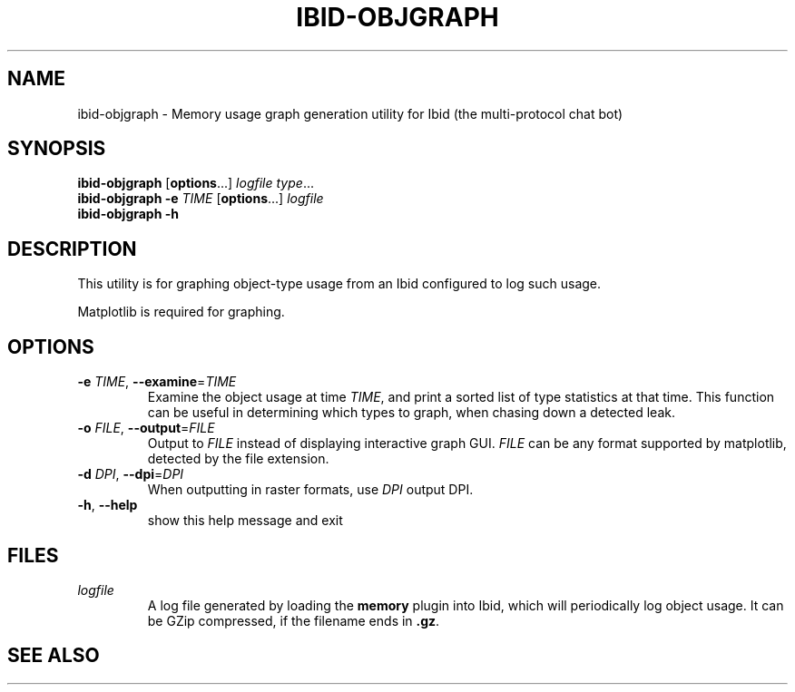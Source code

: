 .\" Copyright (c) 2010, Stefano Rivera
.\" Released under terms of the MIT/X/Expat Licence. See COPYING for details.
.TH IBID-OBJGRAPH "1" "January 2010" "Ibid 0.0" "Multi-protocol Chat Bot"
.SH NAME
ibid-objgraph \- Memory usage graph generation utility for Ibid (the
multi-protocol chat bot)
.SH SYNOPSIS
.B ibid-objgraph
.RB [ options ...]
.IR "logfile type" ...
.br
.B ibid-objgraph
.BI "-e " TIME
.RB [ options ...]
.I logfile
.br
.B ibid-objgraph -h
.SH DESCRIPTION
This utility is for graphing object-type usage from an Ibid configured to log
such usage.
.P
Matplotlib is required for graphing.
.SH OPTIONS
.TP
\fB\-e\fR \fITIME\fR, \fB\-\-examine\fR=\fITIME\fR
Examine the object usage at time \fITIME\fR, and print a sorted list of type
statistics at that time.
This function can be useful in determining which types to graph, when chasing
down a detected leak.
.TP
\fB\-o\fR \fIFILE\fR, \fB\-\-output\fR=\fIFILE\fR
Output to \fIFILE\fR instead of displaying interactive graph GUI.
\fIFILE\fR can be any format supported by matplotlib, detected by the file
extension.
.TP
\fB\-d\fR \fIDPI\fR, \fB\-\-dpi\fR=\fIDPI\fR
When outputting in raster formats, use \fIDPI\fR output DPI.
.TP
\fB\-h\fR, \fB\-\-help\fR
show this help message and exit
.SH FILES
.TP
.I logfile
A log file generated by loading the \fBmemory\fR plugin into Ibid, which will
periodically log object usage.
It can be GZip compressed, if the filename ends in \fB.gz\fR.
.SH SEE ALSO
ibid(1),
ibid-objgraph(1),
.UR http://ibid.omnia.za.net/
.BR http://ibid.omnia.za.net/
